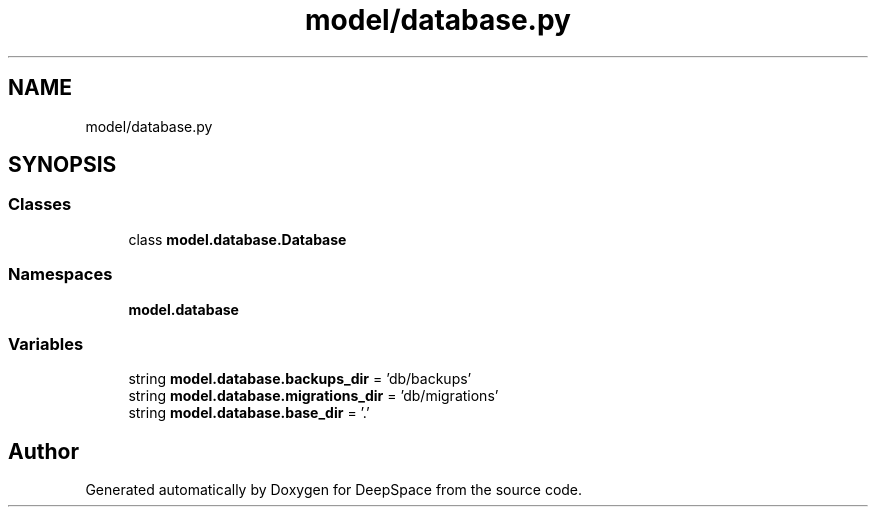 .TH "model/database.py" 3 "Sat Apr 20 2019" "Version 2019" "DeepSpace" \" -*- nroff -*-
.ad l
.nh
.SH NAME
model/database.py
.SH SYNOPSIS
.br
.PP
.SS "Classes"

.in +1c
.ti -1c
.RI "class \fBmodel\&.database\&.Database\fP"
.br
.in -1c
.SS "Namespaces"

.in +1c
.ti -1c
.RI " \fBmodel\&.database\fP"
.br
.in -1c
.SS "Variables"

.in +1c
.ti -1c
.RI "string \fBmodel\&.database\&.backups_dir\fP = 'db/backups'"
.br
.ti -1c
.RI "string \fBmodel\&.database\&.migrations_dir\fP = 'db/migrations'"
.br
.ti -1c
.RI "string \fBmodel\&.database\&.base_dir\fP = '\&.'"
.br
.in -1c
.SH "Author"
.PP 
Generated automatically by Doxygen for DeepSpace from the source code\&.
